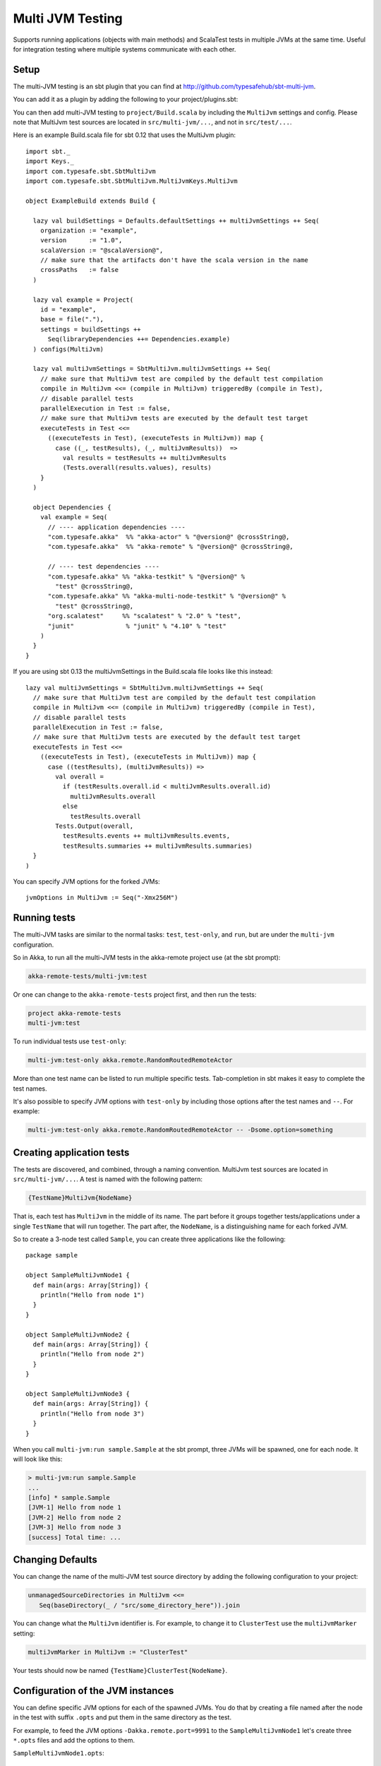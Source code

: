 
.. _multi-jvm-testing:

###################
 Multi JVM Testing
###################

Supports running applications (objects with main methods) and ScalaTest tests in multiple JVMs at the same time.
Useful for integration testing where multiple systems communicate with each other.

Setup
=====

The multi-JVM testing is an sbt plugin that you can find at `<http://github.com/typesafehub/sbt-multi-jvm>`_.

You can add it as a plugin by adding the following to your project/plugins.sbt:

.. includecode:: ../../../project/plugins.sbt#sbt-multi-jvm

You can then add multi-JVM testing to ``project/Build.scala`` by including the ``MultiJvm``
settings and config. Please note that MultiJvm test sources are located in ``src/multi-jvm/...``,
and not in ``src/test/...``.

Here is an example Build.scala file for sbt 0.12 that uses the MultiJvm plugin:

.. parsed-literal::

   import sbt._
   import Keys._
   import com.typesafe.sbt.SbtMultiJvm
   import com.typesafe.sbt.SbtMultiJvm.MultiJvmKeys.MultiJvm

   object ExampleBuild extends Build {

     lazy val buildSettings = Defaults.defaultSettings ++ multiJvmSettings ++ Seq(
       organization := "example",
       version      := "1.0",
       scalaVersion := "@scalaVersion@",
       // make sure that the artifacts don't have the scala version in the name
       crossPaths   := false
     )

     lazy val example = Project(
       id = "example",
       base = file("."),
       settings = buildSettings ++
         Seq(libraryDependencies ++= Dependencies.example)
     ) configs(MultiJvm)

     lazy val multiJvmSettings = SbtMultiJvm.multiJvmSettings ++ Seq(
       // make sure that MultiJvm test are compiled by the default test compilation
       compile in MultiJvm <<= (compile in MultiJvm) triggeredBy (compile in Test),
       // disable parallel tests
       parallelExecution in Test := false,
       // make sure that MultiJvm tests are executed by the default test target
       executeTests in Test <<=
         ((executeTests in Test), (executeTests in MultiJvm)) map {
           case ((_, testResults), (_, multiJvmResults))  =>
             val results = testResults ++ multiJvmResults
             (Tests.overall(results.values), results)
       }
     )

     object Dependencies {
       val example = Seq(
         // ---- application dependencies ----
         "com.typesafe.akka"  %% "akka-actor" % "@version@" @crossString@,
         "com.typesafe.akka"  %% "akka-remote" % "@version@" @crossString@,

         // ---- test dependencies ----
         "com.typesafe.akka" %% "akka-testkit" % "@version@" %
           "test" @crossString@,
         "com.typesafe.akka" %% "akka-multi-node-testkit" % "@version@" %
           "test" @crossString@,
         "org.scalatest"     %% "scalatest" % "2.0" % "test",
         "junit"              % "junit" % "4.10" % "test"
       )
     }
   }

If you are using sbt 0.13 the multiJvmSettings in the Build.scala file looks like this instead:

.. parsed-literal::

   lazy val multiJvmSettings = SbtMultiJvm.multiJvmSettings ++ Seq(
     // make sure that MultiJvm test are compiled by the default test compilation
     compile in MultiJvm <<= (compile in MultiJvm) triggeredBy (compile in Test),
     // disable parallel tests
     parallelExecution in Test := false,
     // make sure that MultiJvm tests are executed by the default test target
     executeTests in Test <<=
       ((executeTests in Test), (executeTests in MultiJvm)) map {
         case ((testResults), (multiJvmResults)) =>
           val overall =
             if (testResults.overall.id < multiJvmResults.overall.id)
               multiJvmResults.overall
             else
               testResults.overall
           Tests.Output(overall,
             testResults.events ++ multiJvmResults.events,
             testResults.summaries ++ multiJvmResults.summaries)
     }
   )

You can specify JVM options for the forked JVMs::

    jvmOptions in MultiJvm := Seq("-Xmx256M")


Running tests
=============

The multi-JVM tasks are similar to the normal tasks: ``test``, ``test-only``,
and ``run``, but are under the ``multi-jvm`` configuration.

So in Akka, to run all the multi-JVM tests in the akka-remote project use (at
the sbt prompt):

.. code-block:: none

   akka-remote-tests/multi-jvm:test

Or one can change to the ``akka-remote-tests`` project first, and then run the
tests:

.. code-block:: none

   project akka-remote-tests
   multi-jvm:test

To run individual tests use ``test-only``:

.. code-block:: none

   multi-jvm:test-only akka.remote.RandomRoutedRemoteActor

More than one test name can be listed to run multiple specific
tests. Tab-completion in sbt makes it easy to complete the test names.

It's also possible to specify JVM options with ``test-only`` by including those
options after the test names and ``--``. For example:

.. code-block:: none

    multi-jvm:test-only akka.remote.RandomRoutedRemoteActor -- -Dsome.option=something


Creating application tests
==========================

The tests are discovered, and combined, through a naming convention. MultiJvm test sources
are located in ``src/multi-jvm/...``. A test is named with the following pattern:

.. code-block:: none

    {TestName}MultiJvm{NodeName}

That is, each test has ``MultiJvm`` in the middle of its name. The part before
it groups together tests/applications under a single ``TestName`` that will run
together. The part after, the ``NodeName``, is a distinguishing name for each
forked JVM.

So to create a 3-node test called ``Sample``, you can create three applications
like the following::

    package sample

    object SampleMultiJvmNode1 {
      def main(args: Array[String]) {
        println("Hello from node 1")
      }
    }

    object SampleMultiJvmNode2 {
      def main(args: Array[String]) {
        println("Hello from node 2")
      }
    }

    object SampleMultiJvmNode3 {
      def main(args: Array[String]) {
        println("Hello from node 3")
      }
    }

When you call ``multi-jvm:run sample.Sample`` at the sbt prompt, three JVMs will be
spawned, one for each node. It will look like this:

.. code-block:: none

    > multi-jvm:run sample.Sample
    ...
    [info] * sample.Sample
    [JVM-1] Hello from node 1
    [JVM-2] Hello from node 2
    [JVM-3] Hello from node 3
    [success] Total time: ...


Changing Defaults
=================

You can change the name of the multi-JVM test source directory by adding the following
configuration to your project:

.. code-block:: none

   unmanagedSourceDirectories in MultiJvm <<=
      Seq(baseDirectory(_ / "src/some_directory_here")).join


You can change what the ``MultiJvm`` identifier is. For example, to change it to
``ClusterTest`` use the ``multiJvmMarker`` setting:

.. code-block:: none

   multiJvmMarker in MultiJvm := "ClusterTest"


Your tests should now be named ``{TestName}ClusterTest{NodeName}``.


Configuration of the JVM instances
==================================

You can define specific JVM options for each of the spawned JVMs. You do that by creating
a file named after the node in the test with suffix ``.opts`` and put them in the same
directory as the test.

For example, to feed the JVM options ``-Dakka.remote.port=9991`` to the ``SampleMultiJvmNode1``
let's create three ``*.opts`` files and add the options to them.

``SampleMultiJvmNode1.opts``::

    -Dakka.remote.port=9991

``SampleMultiJvmNode2.opts``::

    -Dakka.remote.port=9992

``SampleMultiJvmNode3.opts``::

    -Dakka.remote.port=9993

ScalaTest
=========

There is also support for creating ScalaTest tests rather than applications. To
do this use the same naming convention as above, but create ScalaTest suites
rather than objects with main methods. You need to have ScalaTest on the
classpath. Here is a similar example to the one above but using ScalaTest::

    package sample

    import org.scalatest.WordSpec
    import org.scalatest.matchers.MustMatchers

    class SpecMultiJvmNode1 extends WordSpec with MustMatchers {
      "A node" should {
        "be able to say hello" in {
          val message = "Hello from node 1"
          message must be("Hello from node 1")
        }
      }
    }

    class SpecMultiJvmNode2 extends WordSpec with MustMatchers {
      "A node" should {
        "be able to say hello" in {
          val message = "Hello from node 2"
          message must be("Hello from node 2")
        }
      }
    }

To run just these tests you would call ``multi-jvm:test-only sample.Spec`` at
the sbt prompt.

Multi Node Additions
====================

There has also been some additions made to the ``SbtMultiJvm`` plugin to accommodate the
:ref:`experimental <experimental>` module :ref:`multi node testing <multi-node-testing>`,
described in that section.
